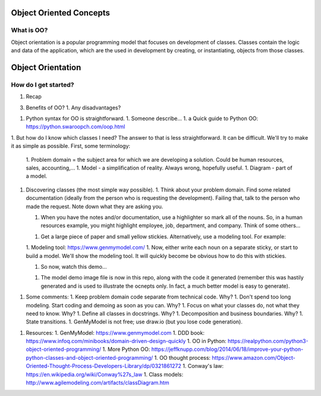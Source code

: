 Object Oriented Concepts
========================

What is OO?
-----------
Object orientation is a popular programming model that focuses on
development of classes. Classes contain the logic and data of the
application, which are the used in development by creating, or
instantiating, objects from those classes.


Object Orientation
==================

How do I get started?
---------------------

#. Recap

3. Benefits of OO?
   1. Any disadvantages?

1. Python syntax for OO is straightforward.
   1. Someone describe...
   1. a Quick guide to Python OO: https://python.swaroopch.com/oop.html

1. But how do I know which classes I need?
The answer to that is less straightforward. It can be difficult. We'll try to make it as simple as possible.
First, some terminology:
   1. Problem domain = the subject area for which we are developing a solution. Could be human resources, sales, accounting,...
   1. Model - a simplification of reality. Always wrong, hopefully useful.
   1. Diagram - part of a model.
1. Discovering classes (the most simple way possible).
   1. Think about your problem domain. Find some related documentation (ideally from the person who is requesting the development). Failing that, talk to the person who made the request. Note down what they are asking you.

   1. When you have the notes and/or documentation, use a highlighter so mark all of the nouns. So, in a human resources example, you might highlight employee, job, department, and company. Think of some others...

   1. Get a large piece of paper and small yellow stickies. Alternatively, use a modeling tool. For example:

   1. Modeling tool: https://www.genmymodel.com/
   1. Now, either write each noun on a separate sticky, or start to build a model. We'll show the modeling tool. It will quickly become be obvious how to do this with stickies.

   1. So now, watch this demo...

   1. The model demo image file is now in this repo, along with the code it generated (remember this was hastily generated and is used to illustrate the ocnepts only. In fact, a much better model is easy to generate).

1. Some comments:
   1. Keep problem domain code separate from technical code. Why?
   1. Don't spend too long modeling. Start coding and demoing as soon as you can. Why?
   1. Focus on what your classes do, not what they need to know. Why?
   1. Define all classes in docstrings. Why?
   1. Decomposition and business boundaries. Why?
   1. State transitions.
   1. GenMyModel is not free; use draw.io (but you lose code generation).

1. Resources:
   1. GenMyModel: https://www.genmymodel.com
   1. DDD book: https://www.infoq.com/minibooks/domain-driven-design-quickly
   1. OO in Python: https://realpython.com/python3-object-oriented-programming/
   1. More Python OO: https://jeffknupp.com/blog/2014/06/18/improve-your-python-python-classes-and-object-oriented-programming/
   1. OO thought process: https://www.amazon.com/Object-Oriented-Thought-Process-Developers-Library/dp/0321861272
   1. Conway's law: https://en.wikipedia.org/wiki/Conway%27s_law
   1. Class models: http://www.agilemodeling.com/artifacts/classDiagram.htm
